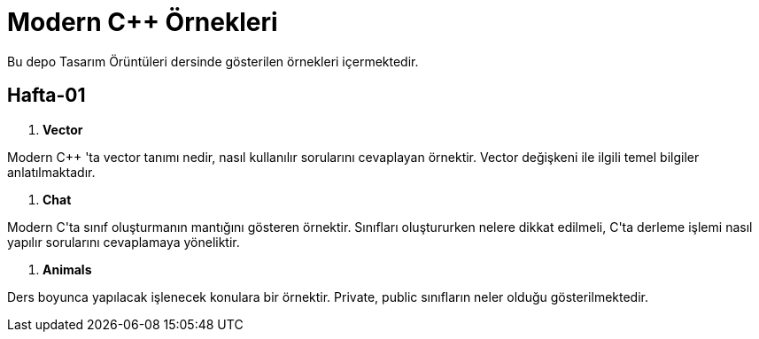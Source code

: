 = Modern C++ Örnekleri

Bu depo Tasarım Örüntüleri dersinde gösterilen örnekleri içermektedir.

== Hafta-01

. *Vector*
    
Modern C++ 'ta vector tanımı nedir, nasıl kullanılır sorularını cevaplayan örnektir. Vector değişkeni ile ilgili temel bilgiler anlatılmaktadır.    
    
. *Chat*

Modern C++'ta sınıf oluşturmanın mantığını gösteren örnektir. Sınıfları oluştururken nelere dikkat edilmeli, C++'ta derleme işlemi nasıl yapılır sorularını cevaplamaya yöneliktir. 

. *Animals*

Ders boyunca yapılacak işlenecek konulara bir örnektir. Private, public sınıfların neler olduğu gösterilmektedir.
